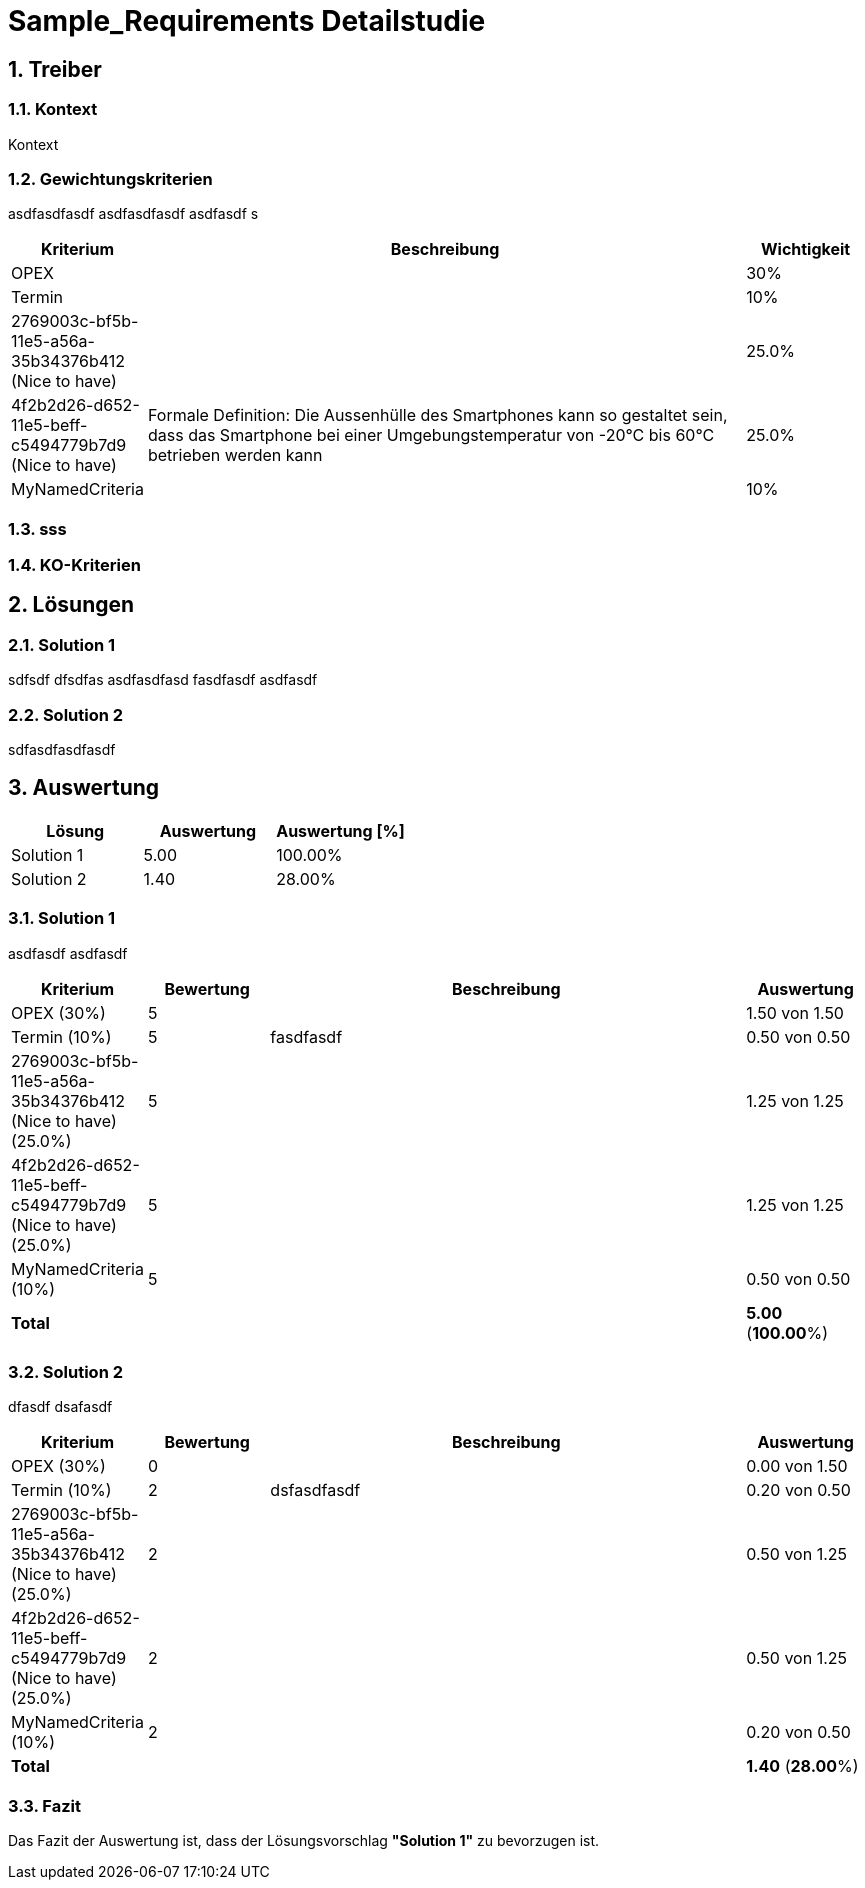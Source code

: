 = Sample_Requirements Detailstudie
:numbered:
:imagesdir: ..
:imagesdir: ./img
:imagesoutdir: ./img



== Treiber




=== Kontext

Kontext 




=== Gewichtungskriterien

asdfasdfasdf
asdfasdfasdf
asdfasdf
s

[cols="1,5a,1" options="header"]
|===
|Kriterium|Beschreibung|Wichtigkeit
|OPEX
|

|30%
|Termin
|

|10%
|2769003c-bf5b-11e5-a56a-35b34376b412 (Nice to have)
|

|25.0%
|4f2b2d26-d652-11e5-beff-c5494779b7d9 (Nice to have)
|
Formale Definition:
Die Aussenhülle des Smartphones kann so gestaltet sein, dass das Smartphone bei
einer Umgebungstemperatur von -20°C bis 60°C betrieben werden kann    
|25.0%
|MyNamedCriteria
|

|10%
|===


=== sss






=== KO-Kriterien







== Lösungen




=== Solution 1

sdfsdf
dfsdfas
asdfasdfasd
fasdfasdf
asdfasdf




=== Solution 2

sdfasdfasdfasdf





== Auswertung



[cols="1a,1a,1a" options="header"]
|===
|Lösung|Auswertung|Auswertung [%]
|Solution 1
|5.00
|100.00%
|Solution 2
|1.40
|28.00%
|===

=== Solution 1

asdfasdf
asdfasdf

[cols="1a,1a,4a,1a" options="header"]
|===
|Kriterium|Bewertung|Beschreibung|Auswertung
|OPEX (30%)
|5
|
|1.50 von 1.50
|Termin (10%)
|5
|fasdfasdf 
|0.50 von 0.50
|2769003c-bf5b-11e5-a56a-35b34376b412 (Nice to have) (25.0%)
|5
|
|1.25 von 1.25
|4f2b2d26-d652-11e5-beff-c5494779b7d9 (Nice to have) (25.0%)
|5
|
|1.25 von 1.25
|MyNamedCriteria (10%)
|5
|
|0.50 von 0.50
|*Total*
|
|
|
*5.00*
(*100.00*%)
|===


=== Solution 2

dfasdf
dsafasdf

[cols="1a,1a,4a,1a" options="header"]
|===
|Kriterium|Bewertung|Beschreibung|Auswertung
|OPEX (30%)
|0
|
|0.00 von 1.50
|Termin (10%)
|2
|dsfasdfasdf 
|0.20 von 0.50
|2769003c-bf5b-11e5-a56a-35b34376b412 (Nice to have) (25.0%)
|2
|
|0.50 von 1.25
|4f2b2d26-d652-11e5-beff-c5494779b7d9 (Nice to have) (25.0%)
|2
|
|0.50 von 1.25
|MyNamedCriteria (10%)
|2
|
|0.20 von 0.50
|*Total*
|
|
|
*1.40*
(*28.00*%)
|===


=== Fazit


Das Fazit der Auswertung ist, dass der Lösungsvorschlag *"Solution 1"* zu bevorzugen ist.






// Actifsource ID=[dd9c4f30-d871-11e4-aa2f-c11242a92b60,af571f00-a6f9-11e8-9c81-8bd68c62e435,Hash]
